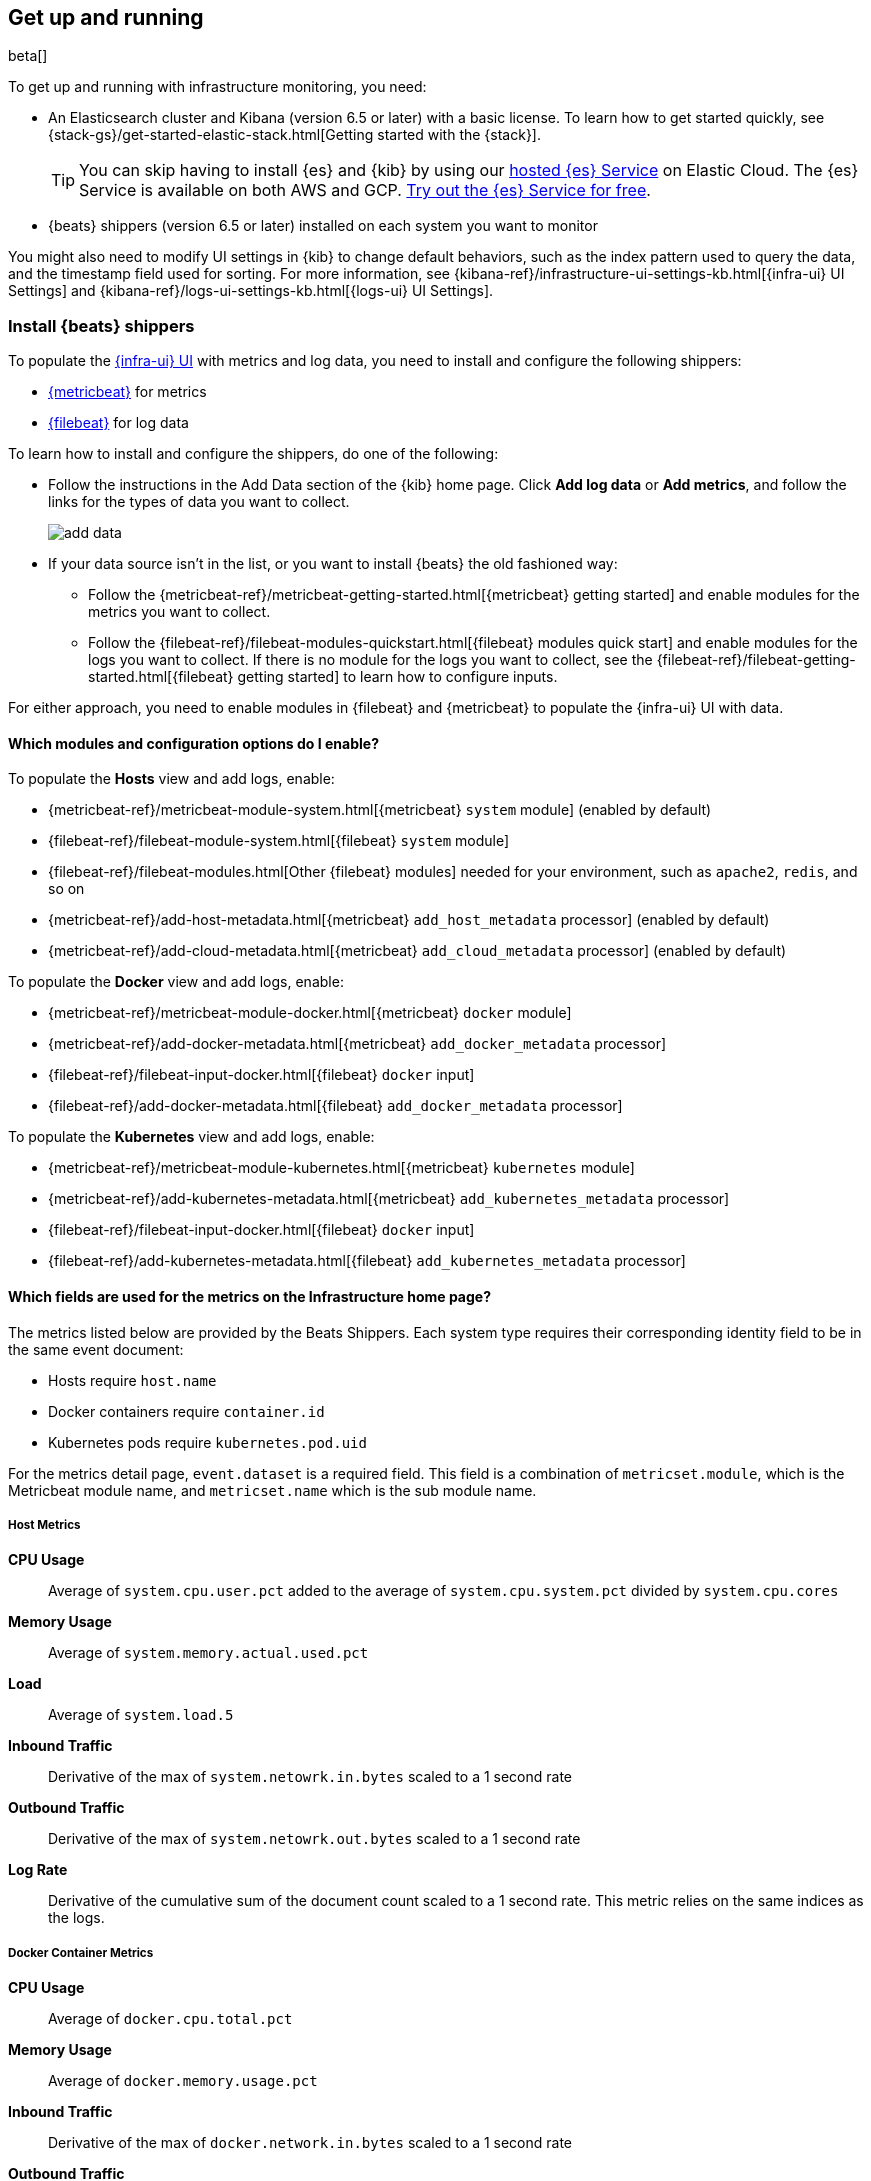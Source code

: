[[install-infrastructure-monitoring]]
[role="xpack"]
== Get up and running

beta[]

To get up and running with infrastructure monitoring, you need:

* An Elasticsearch cluster and Kibana (version 6.5 or later) with a basic
license. To learn how to get started quickly, see
{stack-gs}/get-started-elastic-stack.html[Getting started with the {stack}].
+
[TIP]
==============
You can skip having to install {es} and {kib} by using our
https://www.elastic.co/cloud/elasticsearch-service[hosted {es} Service] on
Elastic Cloud. The {es} Service is available on both AWS and GCP.
https://www.elastic.co/cloud/elasticsearch-service/signup[Try out the {es}
Service for free].
==============

* {beats} shippers (version 6.5 or later) installed on each system you want to
monitor

You might also need to modify UI settings in {kib} to change default behaviors,
such as the index pattern used to query the data, and the timestamp field used
for sorting. For more information, see
{kibana-ref}/infrastructure-ui-settings-kb.html[{infra-ui} UI Settings] and
{kibana-ref}/logs-ui-settings-kb.html[{logs-ui} UI Settings].

[float]
[[install-beats-for-infra-UI]]
=== Install {beats} shippers

To populate the <<infrastructure-ui-overview,{infra-ui} UI>> with metrics and
log data, you need to install and configure the following shippers:

* https://www.elastic.co/products/beats/metricbeat[{metricbeat}] for metrics
* https://www.elastic.co/products/beats/filebeat[{filebeat}] for log data

To learn how to install and configure the shippers, do one of the following:

* Follow the instructions in the Add Data section of the {kib} home page. Click
*Add log data* or *Add metrics*, and follow the links for the types of data you
want to collect.
+
[role="screenshot"]
image::add-data.png[]

* If your data source isn't in the list, or you want to install {beats} the old
fashioned way:

** Follow the
{metricbeat-ref}/metricbeat-getting-started.html[{metricbeat} getting started]
and enable modules for the metrics you want to collect.

** Follow the
{filebeat-ref}/filebeat-modules-quickstart.html[{filebeat} modules quick start]
and enable modules for the logs you want to collect. If there is no module
for the logs you want to collect, see the
{filebeat-ref}/filebeat-getting-started.html[{filebeat} getting started] to
learn how to configure inputs.

For either approach, you need to enable modules in {filebeat} and {metricbeat}
to populate the {infra-ui} UI with data.


[float]
==== Which modules and configuration options do I enable?

To populate the *Hosts* view and add logs, enable:

* {metricbeat-ref}/metricbeat-module-system.html[{metricbeat} `system` module] (enabled by default)
* {filebeat-ref}/filebeat-module-system.html[{filebeat} `system` module]
* {filebeat-ref}/filebeat-modules.html[Other {filebeat} modules] needed for
your environment, such as `apache2`, `redis`, and so on
* {metricbeat-ref}/add-host-metadata.html[{metricbeat} `add_host_metadata` processor] (enabled by default)
* {metricbeat-ref}/add-cloud-metadata.html[{metricbeat} `add_cloud_metadata` processor] (enabled by default)

To populate the *Docker* view and add logs, enable:

* {metricbeat-ref}/metricbeat-module-docker.html[{metricbeat} `docker` module]
* {metricbeat-ref}/add-docker-metadata.html[{metricbeat} `add_docker_metadata` processor]
* {filebeat-ref}/filebeat-input-docker.html[{filebeat} `docker` input]
* {filebeat-ref}/add-docker-metadata.html[{filebeat} `add_docker_metadata` processor]

To populate the *Kubernetes* view and add logs, enable:

* {metricbeat-ref}/metricbeat-module-kubernetes.html[{metricbeat} `kubernetes`
module]
* {metricbeat-ref}/add-kubernetes-metadata.html[{metricbeat} `add_kubernetes_metadata` processor]
* {filebeat-ref}/filebeat-input-docker.html[{filebeat} `docker` input]
* {filebeat-ref}/add-kubernetes-metadata.html[{filebeat} `add_kubernetes_metadata` processor]

[float]
==== Which fields are used for the metrics on the Infrastructure home page?

The metrics listed below are provided by the Beats Shippers. Each system type requires their corresponding identity field to be in the same event document:

* Hosts require `host.name`
* Docker containers require `container.id`
* Kubernetes pods require `kubernetes.pod.uid`

For the metrics detail page, `event.dataset` is a required field. This field is a combination of `metricset.module`, which is the Metricbeat module name, and `metricset.name` which is the sub module name.


[float]
===== Host Metrics

*CPU Usage*:: Average of `system.cpu.user.pct` added to the average of `system.cpu.system.pct` divided by `system.cpu.cores`

*Memory Usage*:: Average of `system.memory.actual.used.pct`

*Load*:: Average of `system.load.5`

*Inbound Traffic*:: Derivative of the max of `system.netowrk.in.bytes` scaled to a 1 second rate

*Outbound Traffic*:: Derivative of the max of `system.netowrk.out.bytes` scaled to a 1 second rate

*Log Rate*:: Derivative of the cumulative sum of the document count scaled to a 1 second rate.
This metric relies on the same indices as the logs.


[float]
===== Docker Container Metrics

*CPU Usage*:: Average of `docker.cpu.total.pct`

*Memory Usage*:: Average of `docker.memory.usage.pct`

*Inbound Traffic*:: Derivative of the max of `docker.network.in.bytes` scaled to a 1 second rate

*Outbound Traffic*:: Derivative of the max of `docker.network.out.bytes` scaled to a 1 second rate


[float]
===== Kubernetes Pod Metrics

*CPU Usage*:: Average of `kubernetes.pod.cpu.usage.node.pct`

*Memory Usage*:: Average of `kubernetes.pod.memory.usage.node.pct`

*Inbound Traffic*:: Derivative of the max of `kubernetes.pod.network.rx.bytes` scaled to a 1 second rate

*Outbound Traffic*:: Derivative of the max of `kubernetes.pod.network.tx.bytes` scaled to a 1 second rate



[float]
==== More about container monitoring

If you're monitoring containers, you can use autodiscover to automatically apply
configuration changes in response to changes in your containers. To learn how,
see:

* {filebeat-ref}/configuration-autodiscover.html[{filebeat} autodiscover
configuration]
* {metricbeat-ref}/configuration-autodiscover.html[{metricbeat} autodiscover
configuration]


[float]
==== Known Workarounds

*Running Metricbeat <=6.5 with Kibana 6.6+*:: For Kubernetes, you will need to change the "Pod ID" field in the "Configure Source" panel (`xpack.infra.sources.default.fields.pod` in `config/kibana.yml` for Kibana 6.6) to `kubernetes.pod.name`. There is a caveat for this workaround; if you have two pods with the same name, only one will be visible in the UI.
